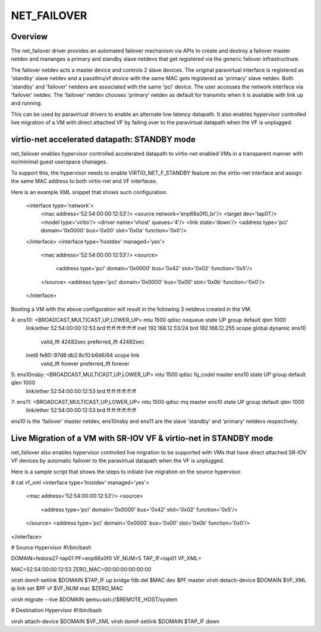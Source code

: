 .. SPDX-License-Identifier: GPL-2.0

============
NET_FAILOVER
============

Overview
========

The net_failover driver provides an automated failover mechanism via APIs
to create and destroy a failover master netdev and mananges a primary and
standby slave netdevs that get registered via the generic failover
infrastructrure.

The failover netdev acts a master device and controls 2 slave devices. The
original paravirtual interface is registered as 'standby' slave netdev and
a passthru/vf device with the same MAC gets registered as 'primary' slave
netdev. Both 'standby' and 'failover' netdevs are associated with the same
'pci' device. The user accesses the network interface via 'failover' netdev.
The 'failover' netdev chooses 'primary' netdev as default for transmits when
it is available with link up and running.

This can be used by paravirtual drivers to enable an alternate low latency
datapath. It also enables hypervisor controlled live migration of a VM with
direct attached VF by failing over to the paravirtual datapath when the VF
is unplugged.

virtio-net accelerated datapath: STANDBY mode
=============================================

net_failover enables hypervisor controlled accelerated datapath to virtio-net
enabled VMs in a transparent manner with no/minimal guest userspace chanages.

To support this, the hypervisor needs to enable VIRTIO_NET_F_STANDBY
feature on the virtio-net interface and assign the same MAC address to both
virtio-net and VF interfaces.

Here is an example XML snippet that shows such configuration.

 <interface type='network'>
   <mac address='52:54:00:00:12:53'/>
   <source network='enp66s0f0_br'/>
   <target dev='tap01'/>
   <model type='virtio'/>
   <driver name='vhost' queues='4'/>
   <link state='down'/>
   <address type='pci' domain='0x0000' bus='0x00' slot='0x0a' function='0x0'/>
 </interface>
 <interface type='hostdev' managed='yes'>
   <mac address='52:54:00:00:12:53'/>
   <source>
     <address type='pci' domain='0x0000' bus='0x42' slot='0x02' function='0x5'/>
   </source>
   <address type='pci' domain='0x0000' bus='0x00' slot='0x0b' function='0x0'/>
 </interface>

Booting a VM with the above configuration will result in the following 3
netdevs created in the VM.

4: ens10: <BROADCAST,MULTICAST,UP,LOWER_UP> mtu 1500 qdisc noqueue state UP group default qlen 1000
    link/ether 52:54:00:00:12:53 brd ff:ff:ff:ff:ff:ff
    inet 192.168.12.53/24 brd 192.168.12.255 scope global dynamic ens10
       valid_lft 42482sec preferred_lft 42482sec
    inet6 fe80::97d8:db2:8c10:b6d6/64 scope link
       valid_lft forever preferred_lft forever
5: ens10nsby: <BROADCAST,MULTICAST,UP,LOWER_UP> mtu 1500 qdisc fq_codel master ens10 state UP group default qlen 1000
    link/ether 52:54:00:00:12:53 brd ff:ff:ff:ff:ff:ff
7: ens11: <BROADCAST,MULTICAST,UP,LOWER_UP> mtu 1500 qdisc mq master ens10 state UP group default qlen 1000
    link/ether 52:54:00:00:12:53 brd ff:ff:ff:ff:ff:ff

ens10 is the 'failover' master netdev, ens10nsby and ens11 are the slave
'standby' and 'primary' netdevs respectively.

Live Migration of a VM with SR-IOV VF & virtio-net in STANDBY mode
==================================================================

net_failover also enables hypervisor controlled live migration to be supported
with VMs that have direct attached SR-IOV VF devices by automatic failover to
the paravirtual datapath when the VF is unplugged.

Here is a sample script that shows the steps to initiate live migration on
the source hypervisor.

# cat vf_xml
<interface type='hostdev' managed='yes'>
  <mac address='52:54:00:00:12:53'/>
  <source>
    <address type='pci' domain='0x0000' bus='0x42' slot='0x02' function='0x5'/>
  </source>
  <address type='pci' domain='0x0000' bus='0x00' slot='0x0b' function='0x0'/>
</interface>

# Source Hypervisor
#!/bin/bash

DOMAIN=fedora27-tap01
PF=enp66s0f0
VF_NUM=5
TAP_IF=tap01
VF_XML=

MAC=52:54:00:00:12:53
ZERO_MAC=00:00:00:00:00:00

virsh domif-setlink $DOMAIN $TAP_IF up
bridge fdb del $MAC dev $PF master
virsh detach-device $DOMAIN $VF_XML
ip link set $PF vf $VF_NUM mac $ZERO_MAC

virsh migrate --live $DOMAIN qemu+ssh://$REMOTE_HOST/system

# Destination Hypervisor
#!/bin/bash

virsh attach-device $DOMAIN $VF_XML
virsh domif-setlink $DOMAIN $TAP_IF down
